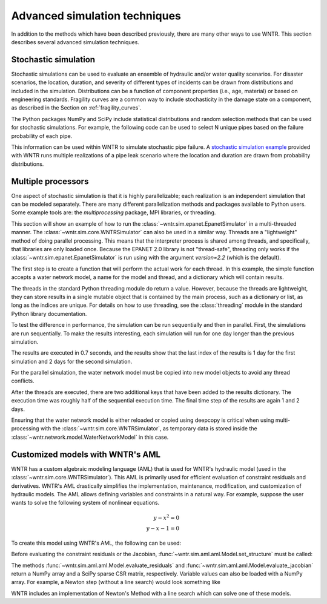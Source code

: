 .. raw:: latex

    \clearpage

.. _advanced_simulation:

Advanced simulation techniques
===============================

In addition to the methods which have been described previously, there are many other
ways to use WNTR. This section describes several advanced simulation techniques.


.. _stochastic_simulation:

Stochastic simulation
-------------------------------

Stochastic simulations can be used to evaluate an ensemble of hydraulic and/or water quality 
scenarios.  For disaster scenarios, the location, duration, and severity of different types of incidents
can be drawn from distributions and included in the simulation.  
Distributions can be a function of component properties (i.e., age, material) or 
based on engineering standards.
Fragility curves are a common way to include stochasticity in the damage 
state on a component, as described in the Section on :ref:`fragility_curves`.

The Python packages NumPy and SciPy include statistical distributions and random selection methods that can be used for stochastic
simulations.  
For example, the following code can be used to select N unique pipes 
based on the failure probability of each pipe.  

.. doctest::
    :hide:

    >>> import numpy as np
    >>> np.random.seed(12343)
		
.. doctest::

    >>> import numpy as np # doctest: +SKIP
	
    >>> pipe_names = ['pipe1', 'pipe2', 'pipe3', 'pipe4']
    >>> failure_probability = [0.10, 0.20, 0.30, 0.40]
    >>> N = 2
    >>> selected_pipes = np.random.choice(pipe_names, N, replace=False, 
    ...     p=failure_probability)
				     
This information can be used within WNTR to simulate stochastic pipe failure.
A `stochastic simulation example <https://github.com/USEPA/WNTR/blob/main/examples/stochastic_simulation.py>`_ provided with WNTR runs multiple realizations 
of a pipe leak scenario where the location and duration are drawn from probability 
distributions.

.. _multi_processing:

Multiple processors
------------------------
One aspect of stochastic simulation is that it is highly parallelizable; each
realization is an independent simulation that can be modeled separately.
There are many different parallelization methods and packages available to 
Python users. Some example tools are: the `multiprocessing` package, MPI libraries,
or threading.

This section will show an example of how to run the :class:`~wntr.sim.epanet.EpanetSimulator`
in a multi-threaded manner.
The :class:`~wntr.sim.core.WNTRSimulator` can also be used in a similar way. 
Threads are a "lightweight" method of doing parallel processing. This means that
the interpreter process is shared among threads, and specifically, that libraries
are only loaded once. Because the EPANET 2.0 library is not "thread-safe", threading
only works if the :class:`~wntr.sim.epanet.EpanetSimulator` is run using with the 
argument `version=2.2` (which is the default).

.. doctest::
    :hide:

    >>> import wntr
    >>> try:
    ...    wn = wntr.network.model.WaterNetworkModel('../examples/networks/Net3.inp')
    ... except:
    ...    wn = wntr.network.model.WaterNetworkModel('examples/networks/Net3.inp')

.. doctest::

    >>> import threading
    >>> import time
    >>> import copy
    >>> import wntr # doctest: +SKIP

    >>> wn = wntr.network.model.WaterNetworkModel('examples/networks/Net3.inp') # doctest: +SKIP

The first step is to create a function that will perform the actual work for each thread.
In this example, the simple function accepts a water network model,
a name for the model and thread, and a dictionary which will contain results.


.. doctest::

    >>> def run_epanet(wn, name, results):
    ...     sim = wntr.sim.EpanetSimulator(wn)
    ...     res = sim.run_sim(name, version=2.2)
    ...     results[name] = res


The threads in the standard Python threading module do return a value. However, because the
threads are lightweight, they can store results in a single mutable object that is contained
by the main process, such as a dictionary or list, as long as the indices are unique.
For details on how to use threading, see the :class:`threading` module in 
the standard Python library documentation.

To test the difference in performance, the simulation can be run sequentially and then in 
parallel.
First, the simulations are run sequentially. To make the results interesting, each simulation
will run for one day longer than the previous simulation.

.. doctest::

    >>> results = dict()
    >>> n = 2

    >>> start_time = time.time()
    >>> for i in range(n):
    ...     wn.options.time.duration = 86400 + i * 86400
    ...     run_epanet(wn, 'sequential-{}'.format(i), results)
    
    >>> print("Sequential run time: %.2f seconds"%(time.time() - start_time)) # doctest: +SKIP
    Sequential run time: 0.07 seconds

    >>> print("Results added: ", results.keys()) # doctest: +SKIP
    Results added:  dict_keys(['sequential-0', 'sequential-1'])

    >>> t1 = results['sequential-0'].node['demand'].index[-1]
    >>> t2 = results['sequential-1'].node['demand'].index[-1]
    >>> print("Final time step: sequential-0 = {}, sequential-1 = {}".format(t1, t2))
    Final time step: sequential-0 = 86400, sequential-1 = 172800


The results are executed in 0.7 seconds, and the results show that the last index of the 
results is 1 day for the first simulation and 2 days for the second simulation.

For the parallel simulation, the water network model must be copied into new model objects
to avoid any thread conflicts.

.. doctest::

    >>> threads = list()
    >>> start_time = time.time()
    >>> for i in range(n):
    ...     wn_thread = copy.deepcopy(wn)
    ...     wn_thread.options.time.duration = 86400 + i * 86400
    ...     t = threading.Thread(target=run_epanet, args=(wn_thread, 'parallel-{}'.format(i), results))
    ...     threads.append(t)
    >>> for t in threads:
    ...     t.start()
    >>> for t in threads:
    ...     t.join()

    >>> print("Parallel run time: %.2f seconds"%(time.time()-start_time))  # doctest: +SKIP
    Parallel run time: 0.04 seconds

    >>> print("Results added: ", results.keys()) # doctest: +SKIP
    Results added:  dict_keys(['sequential-0', 'sequential-1', 'parallel-0', 'parallel-1'])

    >>> t3 = results['parallel-0'].node['demand'].index[-1]
    >>> t4 = results['parallel-1'].node['demand'].index[-1]
    >>> print("Final time step: parallel-0 = {}, parallel-1 = {}".format(t3, t4))
    Final time step: parallel-0 = 86400, parallel-1 = 172800


After the threads are executed, there are two additional keys that have been added to the 
results dictionary. The execution time was roughly half of the sequential execution time.
The final time step of the results are again 1 and 2 days.

Ensuring that the water network model
is either reloaded or copied using deepcopy is critical when using multi-processing
with the :class:`~wntr.sim.core.WNTRSimulator`, as temporary data is stored inside the 
:class:`~wntr.network.model.WaterNetworkModel` in this case.

.. _wntr_aml:

Customized models with WNTR's AML
-------------------------------------------

WNTR has a custom algebraic modeling language (AML) that is used for
WNTR's hydraulic model (used in the
:class:`~wntr.sim.core.WNTRSimulator`). This AML is primarily used for
efficient evaluation of constraint residuals and derivatives. WNTR's
AML drastically simplifies the implementation, maintenance,
modification, and customization of hydraulic models. The AML allows
defining variables and constraints in a natural way. For example,
suppose the user wants to solve the following system of nonlinear equations.

.. math::

   y - x^{2} = 0 \\
   y - x - 1 = 0

To create this model using WNTR's AML, the following can be used:
   
.. doctest::

   >>> from wntr.sim import aml
   
   >>> m = aml.Model()
   >>> m.x = aml.Var(1.0)
   >>> m.y = aml.Var(1.0)
   >>> m.c1 = aml.Constraint(m.y - m.x**2)
   >>> m.c2 = aml.Constraint(m.y - m.x - 1)

Before evaluating the constraint residuals or the Jacobian, :func:`~wntr.sim.aml.aml.Model.set_structure` must be called:

.. doctest::

   >>> m.set_structure()
   >>> m.evaluate_residuals() # doctest: +SKIP
   array([ 0., -1.])
   >>> m.evaluate_jacobian()  # doctest: +SKIP
   <2x2 sparse matrix of type '<class 'numpy.float64'>'
	with 4 stored elements in Compressed Sparse Row format>
   >>> m.evaluate_jacobian().toarray() # doctest: +SKIP
   array([[-2.,  1.],
       [-1.,  1.]])

The methods :func:`~wntr.sim.aml.aml.Model.evaluate_residuals` and
:func:`~wntr.sim.aml.aml.Model.evaluate_jacobian` return a NumPy array
and a SciPy sparse CSR matrix, respectively. Variable values can also
be loaded with a NumPy array. For example, a Newton
step (without a line search) would look something like

.. doctest::

   >>> from scipy.sparse.linalg import spsolve
   
   >>> x = m.get_x()
   >>> d = spsolve(m.evaluate_jacobian(), -m.evaluate_residuals())
   >>> x += d
   >>> m.load_var_values_from_x(x)
   >>> m.evaluate_residuals() # doctest: +SKIP
   array([-1., 0.])

WNTR includes an implementation of Newton's Method with a line search
which can solve one of these models.

.. doctest::

   >>> from wntr.sim.solvers import NewtonSolver
   
   >>> opt = NewtonSolver()
   >>> res = opt.solve(m)
   >>> m.x.value # doctest: +SKIP
   1.618033988749989
   >>> m.y.value # doctest: +SKIP
   2.618033988749989
